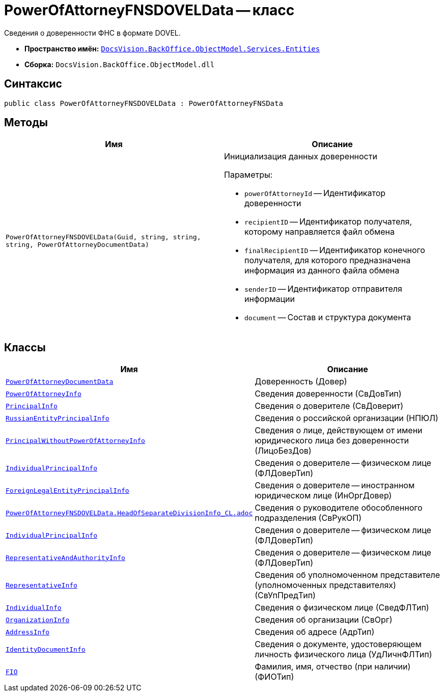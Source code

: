 = PowerOfAttorneyFNSDOVELData -- класс

Сведения о доверенности ФНС в формате DOVEL.

* *Пространство имён:* `xref:Entities/Entities_NS.adoc[DocsVision.BackOffice.ObjectModel.Services.Entities]`
* *Сборка:* `DocsVision.BackOffice.ObjectModel.dll`

== Синтаксис

[source,csharp]
----
public class PowerOfAttorneyFNSDOVELData : PowerOfAttorneyFNSData
----

== Методы

[cols=",",options="header"]
|===
|Имя |Описание

|`PowerOfAttorneyFNSDOVELData(Guid, string, string, string, PowerOfAttorneyDocumentData)`
a|Инициализация данных доверенности

.Параметры:
* `powerOfAttorneyId` -- Идентификатор доверенности
* `recipientID` -- Идентификатор получателя, которому направляется файл обмена
* `finalRecipientID` -- Идентификатор конечного получателя, для которого предназначена информация из данного файла обмена
* `senderID` -- Идентификатор отправителя информации
* `document` -- Состав и структура документа

|===

== Классы

[cols=",",options="header"]
|===
|Имя |Описание

|`xref:Entities/PowerOfAttorneyFNSDOVELData.PowerOfAttorneyDocumentData_CL.adoc[PowerOfAttorneyDocumentData]` |Доверенность (Довер)
|`xref:Entities/PowerOfAttorneyFNSDOVELData.PowerOfAttorneyInfo_CL.adoc[PowerOfAttorneyInfo]` |Сведения доверенности (СвДовТип)
|`xref:Entities/PowerOfAttorneyFNSDOVELData.PrincipalInfo_CL.adoc[PrincipalInfo]` |Сведения о доверителе (СвДоверит)
|`xref:Entities/PowerOfAttorneyFNSDOVELData.RussianEntityPrincipalInfo_CL.adoc[RussianEntityPrincipalInfo]` |Сведения о российской организации (НПЮЛ)
|`xref:Entities/PowerOfAttorneyFNSDOVELData.PrincipalWithoutPowerOfAttorneyInfo_CL.adoc[PrincipalWithoutPowerOfAttorneyInfo]` |Сведения о лице, действующем от имени юридического лица без доверенности (ЛицоБезДов)
|`xref:Entities/PowerOfAttorneyFNSDOVELData.IndividualPrincipalInfo_CL.adoc[IndividualPrincipalInfo]` |Сведения о доверителе -- физическом лице (ФЛДоверТип)
|`xref:Entities/PowerOfAttorneyFNSDOVELData.ForeignLegalEntityPrincipalInfo_CL.adoc[ForeignLegalEntityPrincipalInfo]` |Сведения о доверителе -- иностранном юридическом лице (ИнОргДовер)
|`xref:Entities/PowerOfAttorneyFNSDOVELData.HeadOfSeparateDivisionInfo_CL.adoc[PowerOfAttorneyFNSDOVELData.HeadOfSeparateDivisionInfo_CL.adoc]` |Сведения о руководителе обособленного подразделения (СвРукОП)
|`xref:Entities/PowerOfAttorneyFNSDOVELData.IndividualPrincipalInfo_CL.adoc[IndividualPrincipalInfo]` |Сведения о доверителе -- физическом лице (ФЛДоверТип)
|`xref:Entities/PowerOfAttorneyFNSDOVELData.RepresentativeAndAuthorityInfo_CL.adoc[RepresentativeAndAuthorityInfo]` |Сведения о доверителе -- физическом лице (ФЛДоверТип)
|`xref:Entities/PowerOfAttorneyFNSDOVELData.RepresentativeInfo_CL.adoc[RepresentativeInfo]` |Сведения об уполномоченном представителе (уполномоченных представителях) (СвУпПредТип)
|`xref:Entities/PowerOfAttorneyFNSDOVELData.IndividualInfo_CL.adoc[IndividualInfo]` |Сведения о физическом лице (СведФЛТип)
|`xref:Entities/PowerOfAttorneyFNSDOVELData.OrganizationInfo_CL.adoc[OrganizationInfo]` |Сведения об организации (СвОрг)
|`xref:Entities/PowerOfAttorneyFNSDOVELData.AddressInfo_CL.adoc[AddressInfo]` |Сведения об адресе (АдрТип)
|`xref:Entities/PowerOfAttorneyFNSDOVELData.IdentityDocumentInfo_CL.adoc[IdentityDocumentInfo]` |Сведения о документе, удостоверяющем личность физического лица (УдЛичнФЛТип)
|`xref:Entities/PowerOfAttorneyFNSDOVELData.FIO_CL.adoc[FIO]` |Фамилия, имя, отчество (при наличии) (ФИОТип)

|===

